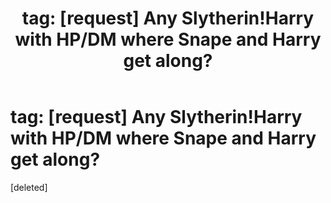 #+TITLE: tag: [request] Any Slytherin!Harry with HP/DM where Snape and Harry get along?

* tag: [request] Any Slytherin!Harry with HP/DM where Snape and Harry get along?
:PROPERTIES:
:Score: 1
:DateUnix: 1452877408.0
:DateShort: 2016-Jan-15
:FlairText: Request
:END:
[deleted]

